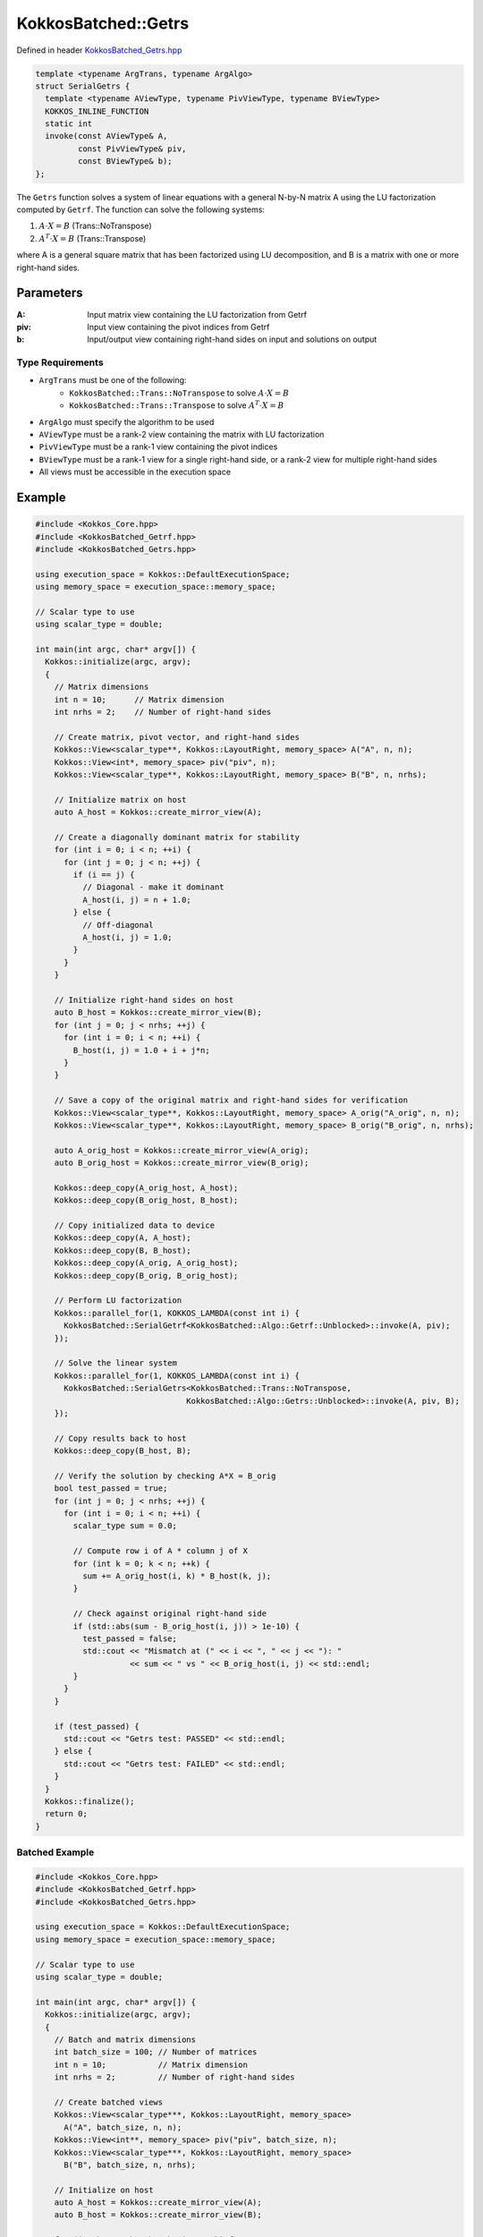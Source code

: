 KokkosBatched::Getrs
##################

Defined in header `KokkosBatched_Getrs.hpp <https://github.com/kokkos/kokkos-kernels/blob/master/src/batched/KokkosBatched_Getrs.hpp>`_

.. code-block:: c++

    template <typename ArgTrans, typename ArgAlgo>
    struct SerialGetrs {
      template <typename AViewType, typename PivViewType, typename BViewType>
      KOKKOS_INLINE_FUNCTION
      static int
      invoke(const AViewType& A,
             const PivViewType& piv,
             const BViewType& b);
    };

The ``Getrs`` function solves a system of linear equations with a general N-by-N matrix A using the LU factorization computed by ``Getrf``. The function can solve the following systems:

1. :math:`A \cdot X = B` (Trans::NoTranspose)
2. :math:`A^T \cdot X = B` (Trans::Transpose)

where A is a general square matrix that has been factorized using LU decomposition, and B is a matrix with one or more right-hand sides.

Parameters
==========

:A: Input matrix view containing the LU factorization from Getrf
:piv: Input view containing the pivot indices from Getrf
:b: Input/output view containing right-hand sides on input and solutions on output

Type Requirements
----------------

- ``ArgTrans`` must be one of the following:
   - ``KokkosBatched::Trans::NoTranspose`` to solve :math:`A \cdot X = B`
   - ``KokkosBatched::Trans::Transpose`` to solve :math:`A^T \cdot X = B`

- ``ArgAlgo`` must specify the algorithm to be used
- ``AViewType`` must be a rank-2 view containing the matrix with LU factorization
- ``PivViewType`` must be a rank-1 view containing the pivot indices
- ``BViewType`` must be a rank-1 view for a single right-hand side, or a rank-2 view for multiple right-hand sides
- All views must be accessible in the execution space

Example
=======

.. code-block:: cpp

    #include <Kokkos_Core.hpp>
    #include <KokkosBatched_Getrf.hpp>
    #include <KokkosBatched_Getrs.hpp>
    
    using execution_space = Kokkos::DefaultExecutionSpace;
    using memory_space = execution_space::memory_space;
    
    // Scalar type to use
    using scalar_type = double;
    
    int main(int argc, char* argv[]) {
      Kokkos::initialize(argc, argv);
      {
        // Matrix dimensions
        int n = 10;      // Matrix dimension
        int nrhs = 2;    // Number of right-hand sides
        
        // Create matrix, pivot vector, and right-hand sides
        Kokkos::View<scalar_type**, Kokkos::LayoutRight, memory_space> A("A", n, n);
        Kokkos::View<int*, memory_space> piv("piv", n);
        Kokkos::View<scalar_type**, Kokkos::LayoutRight, memory_space> B("B", n, nrhs);
        
        // Initialize matrix on host
        auto A_host = Kokkos::create_mirror_view(A);
        
        // Create a diagonally dominant matrix for stability
        for (int i = 0; i < n; ++i) {
          for (int j = 0; j < n; ++j) {
            if (i == j) {
              // Diagonal - make it dominant
              A_host(i, j) = n + 1.0;
            } else {
              // Off-diagonal
              A_host(i, j) = 1.0;
            }
          }
        }
        
        // Initialize right-hand sides on host
        auto B_host = Kokkos::create_mirror_view(B);
        for (int j = 0; j < nrhs; ++j) {
          for (int i = 0; i < n; ++i) {
            B_host(i, j) = 1.0 + i + j*n;
          }
        }
        
        // Save a copy of the original matrix and right-hand sides for verification
        Kokkos::View<scalar_type**, Kokkos::LayoutRight, memory_space> A_orig("A_orig", n, n);
        Kokkos::View<scalar_type**, Kokkos::LayoutRight, memory_space> B_orig("B_orig", n, nrhs);
        
        auto A_orig_host = Kokkos::create_mirror_view(A_orig);
        auto B_orig_host = Kokkos::create_mirror_view(B_orig);
        
        Kokkos::deep_copy(A_orig_host, A_host);
        Kokkos::deep_copy(B_orig_host, B_host);
        
        // Copy initialized data to device
        Kokkos::deep_copy(A, A_host);
        Kokkos::deep_copy(B, B_host);
        Kokkos::deep_copy(A_orig, A_orig_host);
        Kokkos::deep_copy(B_orig, B_orig_host);
        
        // Perform LU factorization
        Kokkos::parallel_for(1, KOKKOS_LAMBDA(const int i) {
          KokkosBatched::SerialGetrf<KokkosBatched::Algo::Getrf::Unblocked>::invoke(A, piv);
        });
        
        // Solve the linear system
        Kokkos::parallel_for(1, KOKKOS_LAMBDA(const int i) {
          KokkosBatched::SerialGetrs<KokkosBatched::Trans::NoTranspose, 
                                    KokkosBatched::Algo::Getrs::Unblocked>::invoke(A, piv, B);
        });
        
        // Copy results back to host
        Kokkos::deep_copy(B_host, B);
        
        // Verify the solution by checking A*X ≈ B_orig
        bool test_passed = true;
        for (int j = 0; j < nrhs; ++j) {
          for (int i = 0; i < n; ++i) {
            scalar_type sum = 0.0;
            
            // Compute row i of A * column j of X
            for (int k = 0; k < n; ++k) {
              sum += A_orig_host(i, k) * B_host(k, j);
            }
            
            // Check against original right-hand side
            if (std::abs(sum - B_orig_host(i, j)) > 1e-10) {
              test_passed = false;
              std::cout << "Mismatch at (" << i << ", " << j << "): " 
                        << sum << " vs " << B_orig_host(i, j) << std::endl;
            }
          }
        }
        
        if (test_passed) {
          std::cout << "Getrs test: PASSED" << std::endl;
        } else {
          std::cout << "Getrs test: FAILED" << std::endl;
        }
      }
      Kokkos::finalize();
      return 0;
    }

Batched Example
--------------

.. code-block:: cpp

    #include <Kokkos_Core.hpp>
    #include <KokkosBatched_Getrf.hpp>
    #include <KokkosBatched_Getrs.hpp>
    
    using execution_space = Kokkos::DefaultExecutionSpace;
    using memory_space = execution_space::memory_space;
    
    // Scalar type to use
    using scalar_type = double;
    
    int main(int argc, char* argv[]) {
      Kokkos::initialize(argc, argv);
      {
        // Batch and matrix dimensions
        int batch_size = 100; // Number of matrices
        int n = 10;           // Matrix dimension
        int nrhs = 2;         // Number of right-hand sides
        
        // Create batched views
        Kokkos::View<scalar_type***, Kokkos::LayoutRight, memory_space> 
          A("A", batch_size, n, n);
        Kokkos::View<int**, memory_space> piv("piv", batch_size, n);
        Kokkos::View<scalar_type***, Kokkos::LayoutRight, memory_space> 
          B("B", batch_size, n, nrhs);
        
        // Initialize on host
        auto A_host = Kokkos::create_mirror_view(A);
        auto B_host = Kokkos::create_mirror_view(B);
        
        for (int b = 0; b < batch_size; ++b) {
          // Create a diagonally dominant matrix for stability
          for (int i = 0; i < n; ++i) {
            for (int j = 0; j < n; ++j) {
              if (i == j) {
                // Diagonal - make it dominant
                A_host(b, i, j) = n + 1.0 + 0.1 * b;
              } else {
                // Off-diagonal
                A_host(b, i, j) = 1.0 + 0.01 * b;
              }
            }
          }
          
          // Initialize right-hand sides
          for (int j = 0; j < nrhs; ++j) {
            for (int i = 0; i < n; ++i) {
              B_host(b, i, j) = 1.0 + i + j*n + b*0.1;
            }
          }
        }
        
        // Copy to device
        Kokkos::deep_copy(A, A_host);
        Kokkos::deep_copy(B, B_host);
        
        // Save original for verification
        Kokkos::View<scalar_type***, Kokkos::LayoutRight, memory_space> 
          A_orig("A_orig", batch_size, n, n);
        Kokkos::View<scalar_type***, Kokkos::LayoutRight, memory_space> 
          B_orig("B_orig", batch_size, n, nrhs);
        
        Kokkos::deep_copy(A_orig, A);
        Kokkos::deep_copy(B_orig, B);
        
        // Perform batched LU factorization
        Kokkos::parallel_for(batch_size, KOKKOS_LAMBDA(const int b) {
          auto A_b = Kokkos::subview(A, b, Kokkos::ALL(), Kokkos::ALL());
          auto piv_b = Kokkos::subview(piv, b, Kokkos::ALL());
          
          KokkosBatched::SerialGetrf<KokkosBatched::Algo::Getrf::Unblocked>::invoke(A_b, piv_b);
        });
        
        // Solve batched linear systems
        Kokkos::parallel_for(batch_size, KOKKOS_LAMBDA(const int b) {
          auto A_b = Kokkos::subview(A, b, Kokkos::ALL(), Kokkos::ALL());
          auto piv_b = Kokkos::subview(piv, b, Kokkos::ALL());
          auto B_b = Kokkos::subview(B, b, Kokkos::ALL(), Kokkos::ALL());
          
          KokkosBatched::SerialGetrs<KokkosBatched::Trans::NoTranspose, 
                                    KokkosBatched::Algo::Getrs::Unblocked>::invoke(A_b, piv_b, B_b);
        });
        
        // Solutions are now in B
        // Each B(b, :, :) contains the solution for the corresponding system
      }
      Kokkos::finalize();
      return 0;
    }
